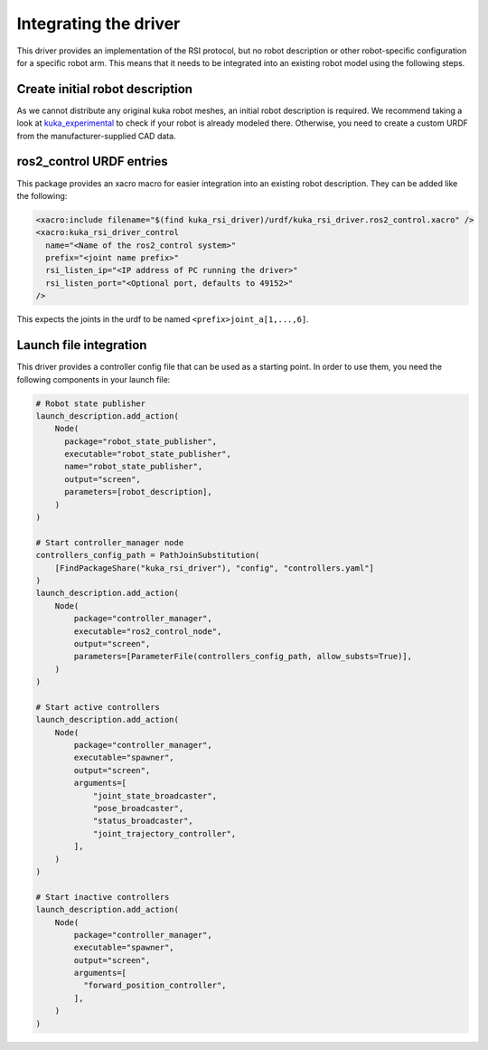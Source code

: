 .. _integration:

Integrating the driver
======================

This driver provides an implementation of the RSI protocol, but no robot description or other robot-specific configuration for a specific robot arm. This means that it needs to be integrated into an existing robot model using the following steps.

Create initial robot description
--------------------------------

As we cannot distribute any original kuka robot meshes, an initial robot description is required. We recommend taking a look at `kuka_experimental <https://github.com/ros-industrial/kuka_experimental>`_ to check if your robot is already modeled there. Otherwise, you need to create a custom URDF from the manufacturer-supplied CAD data.

ros2_control URDF entries
-------------------------

This package provides an xacro macro for easier integration into an existing robot description. They can be added like the following:

.. code-block:: xml

  <xacro:include filename="$(find kuka_rsi_driver)/urdf/kuka_rsi_driver.ros2_control.xacro" />
  <xacro:kuka_rsi_driver_control
    name="<Name of the ros2_control system>"
    prefix="<joint name prefix>"
    rsi_listen_ip="<IP address of PC running the driver>"
    rsi_listen_port="<Optional port, defaults to 49152>"
  />

This expects the joints in the urdf to be named ``<prefix>joint_a[1,...,6]``.

Launch file integration
-----------------------

This driver provides a controller config file that can be used as a starting point. In order to use them, you need the following components in your launch file:

.. code-block:: python

  # Robot state publisher
  launch_description.add_action(
      Node(
        package="robot_state_publisher",
        executable="robot_state_publisher",
        name="robot_state_publisher",
        output="screen",
        parameters=[robot_description],
      )
  )

  # Start controller_manager node
  controllers_config_path = PathJoinSubstitution(
      [FindPackageShare("kuka_rsi_driver"), "config", "controllers.yaml"]
  )
  launch_description.add_action(
      Node(
          package="controller_manager",
          executable="ros2_control_node",
          output="screen",
          parameters=[ParameterFile(controllers_config_path, allow_substs=True)],
      )
  )

  # Start active controllers
  launch_description.add_action(
      Node(
          package="controller_manager",
          executable="spawner",
          output="screen",
          arguments=[
              "joint_state_broadcaster",
              "pose_broadcaster",
              "status_broadcaster",
              "joint_trajectory_controller",
          ],
      )
  )

  # Start inactive controllers
  launch_description.add_action(
      Node(
          package="controller_manager",
          executable="spawner",
          output="screen",
          arguments=[
            "forward_position_controller",
          ],
      )
  )
